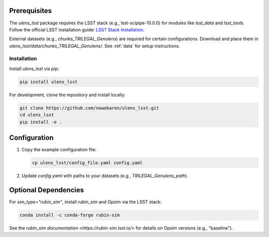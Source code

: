 Prerequisites
-------------

The `ulens_lsst` package requires the LSST stack (e.g., lsst-scipipe-10.0.0) for modules like `lsst_data` and `lsst_tools`. Follow the official LSST installation guide: `LSST Stack Installation <https://pipelines.lsst.io/install/lsstinstall.html>`_.

External datasets (e.g., `chunks_TRILEGAL_Genulens`) are required for certain configurations. Download and place them in `ulens_lsst/data/chunks_TRILEGAL_Genulens/`. See :ref:`data` for setup instructions.

Installation
============

Install `ulens_lsst` via pip:

.. code-block:: bash

   pip install ulens_lsst

For development, clone the repository and install locally:

.. code-block:: bash

   git clone https://github.com/nowokaren/ulens_lsst.git
   cd ulens_lsst
   pip install -e .


Configuration
-------------

1. Copy the example configuration file:

   .. code-block:: bash

      cp ulens_lsst/config_file.yaml config.yaml

2. Update `config.yaml` with paths to your datasets (e.g., `TRILEGAL_Genulens_path`).



Optional Dependencies
---------------------

For `sim_type="rubin_sim"`, install `rubin_sim` and Opsim via the LSST stack:

.. code-block:: bash

   conda install -c conda-forge rubin-sim

See the `rubin_sim documentation <https://rubin-sim.lsst.io/>` for details on Opsim versions (e.g., "baseline").

